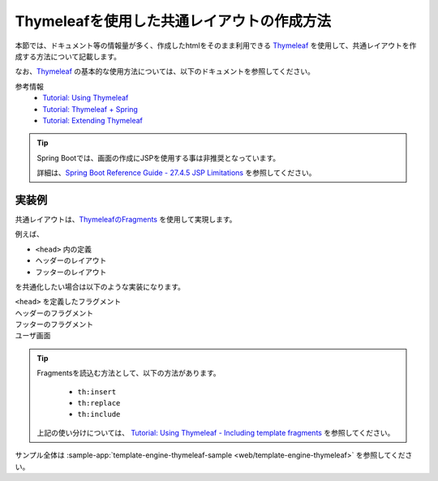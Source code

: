Thymeleafを使用した共通レイアウトの作成方法
====================================================================================================

本節では、ドキュメント等の情報量が多く、作成したhtmlをそのまま利用できる `Thymeleaf <https://www.thymeleaf.org/documentation.html>`_ を使用して、共通レイアウトを作成する方法について記載します。

なお、`Thymeleaf <https://www.thymeleaf.org/documentation.html>`_ の基本的な使用方法については、以下のドキュメントを参照してください。

参考情報
  * `Tutorial: Using Thymeleaf <https://www.thymeleaf.org/doc/tutorials/3.0/usingthymeleaf.html>`_
  * `Tutorial: Thymeleaf + Spring <https://www.thymeleaf.org/doc/tutorials/3.0/thymeleafspring.html>`_
  * `Tutorial: Extending Thymeleaf <https://www.thymeleaf.org/doc/tutorials/3.0/extendingthymeleaf.html>`_

.. tip::
  Spring Bootでは、画面の作成にJSPを使用する事は非推奨となっています。

  詳細は、`Spring Boot Reference Guide - 27.4.5 JSP Limitations <https://docs.spring.io/spring-boot/docs/current/reference/htmlsingle/#boot-features-jsp-limitations>`_ を参照してください。


実装例
-----------------------------------------------

共通レイアウトは、`ThymeleafのFragments <https://www.thymeleaf.org/doc/tutorials/3.0/usingthymeleaf.html#fragments>`_ を使用して実現します。

例えば、

* ``<head>`` 内の定義
* ヘッダーのレイアウト
* フッターのレイアウト

を共通化したい場合は以下のような実装になります。

``<head>`` を定義したフラグメント
  .. literalInclude:: ../../../samples/web/template-engine-thymeleaf/src/main/resources/templates/common/head.html
    :language: html

ヘッダーのフラグメント
  .. literalInclude:: ../../../samples/web/template-engine-thymeleaf/src/main/resources/templates/common/header.html
    :language: html

フッターのフラグメント
  .. literalInclude:: ../../../samples/web/template-engine-thymeleaf/src/main/resources/templates/common/footer.html
    :language: html

ユーザ画面
  .. literalInclude:: ../../../samples/web/template-engine-thymeleaf/src/main/resources/templates/user.html
    :language: html

.. tip::
  Fragmentsを読込む方法として、以下の方法があります。

    * ``th:insert``
    * ``th:replace``
    * ``th:include``

  上記の使い分けについては、 `Tutorial: Using Thymeleaf -  Including template fragments <https://www.thymeleaf.org/doc/tutorials/3.0/usingthymeleaf.html#including-template-fragments>`_ を参照してください。

サンプル全体は :sample-app:`template-engine-thymeleaf-sample <web/template-engine-thymeleaf>` を参照してください。

